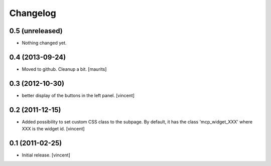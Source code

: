 Changelog
=========


0.5 (unreleased)
----------------

- Nothing changed yet.


0.4 (2013-09-24)
----------------

- Moved to github.  Cleanup a bit.
  [maurits]


0.3 (2012-10-30)
----------------

- better display of the buttons in the left panel. [vincent]


0.2 (2011-12-15)
----------------

- Added possibility to set custom CSS class to the subpage.  By
  default, it has the class 'mcp_widget_XXX' where XXX is the widget
  id. [vincent]


0.1 (2011-02-25)
----------------

- Initial release.
  [vincent]
